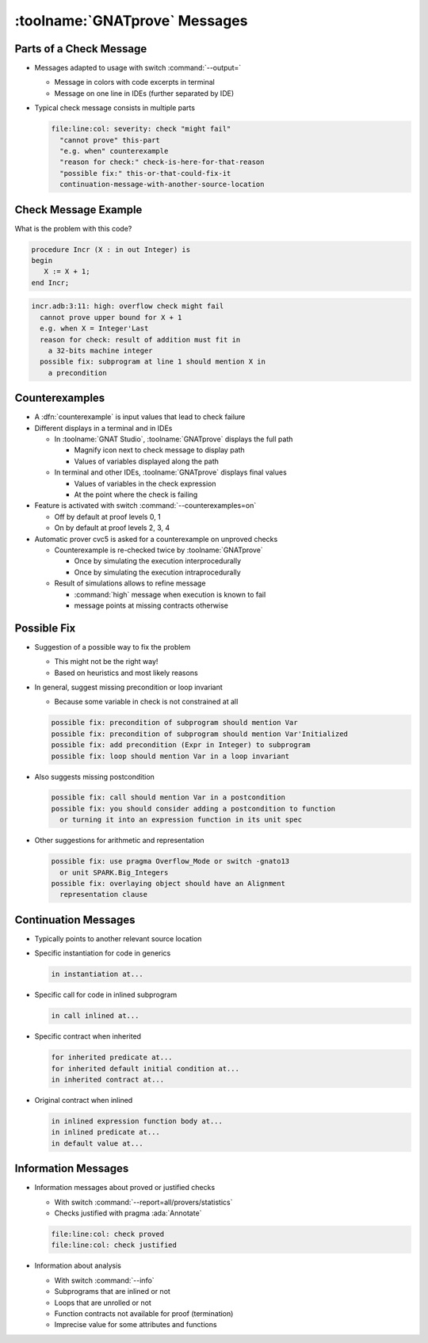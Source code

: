 ================================
:toolname:`GNATprove` Messages
================================

--------------------------
Parts of a Check Message
--------------------------

* Messages adapted to usage with switch :command:`--output=`

  - Message in colors with code excerpts in terminal
  - Message on one line in IDEs (further separated by IDE)

* Typical check message consists in multiple parts

  .. code:: console

     file:line:col: severity: check "might fail"
       "cannot prove" this-part
       "e.g. when" counterexample
       "reason for check:" check-is-here-for-that-reason
       "possible fix:" this-or-that-could-fix-it
       continuation-message-with-another-source-location

-----------------------
Check Message Example
-----------------------

What is the problem with this code?

.. code:: ada

   procedure Incr (X : in out Integer) is
   begin
      X := X + 1;
   end Incr;

.. container:: animate

  .. code:: console

      incr.adb:3:11: high: overflow check might fail
        cannot prove upper bound for X + 1
        e.g. when X = Integer'Last
        reason for check: result of addition must fit in
          a 32-bits machine integer
        possible fix: subprogram at line 1 should mention X in
          a precondition

-----------------
Counterexamples
-----------------

* A :dfn:`counterexample` is input values that lead to check failure

* Different displays in a terminal and in IDEs

  - In :toolname:`GNAT Studio`, :toolname:`GNATprove` displays the full path

    + Magnify icon next to check message to display path
    + Values of variables displayed along the path

  - In terminal and other IDEs, :toolname:`GNATprove` displays final values

    + Values of variables in the check expression
    + At the point where the check is failing

* Feature is activated with switch :command:`--counterexamples=on`

  - Off by default at proof levels 0, 1
  - On by default at proof levels 2, 3, 4

* Automatic prover cvc5 is asked for a counterexample on unproved checks

  - Counterexample is re-checked twice by :toolname:`GNATprove`

    + Once by simulating the execution interprocedurally
    + Once by simulating the execution intraprocedurally

  - Result of simulations allows to refine message

    + :command:`high` message when execution is known to fail
    + message points at missing contracts otherwise

--------------
Possible Fix
--------------

* Suggestion of a possible way to fix the problem

  - This might not be the right way!
  - Based on heuristics and most likely reasons

* In general, suggest missing precondition or loop invariant

  - Because some variable in check is not constrained at all

  .. code:: console

     possible fix: precondition of subprogram should mention Var
     possible fix: precondition of subprogram should mention Var'Initialized
     possible fix: add precondition (Expr in Integer) to subprogram
     possible fix: loop should mention Var in a loop invariant

* Also suggests missing postcondition

  .. code:: console

     possible fix: call should mention Var in a postcondition
     possible fix: you should consider adding a postcondition to function
       or turning it into an expression function in its unit spec

* Other suggestions for arithmetic and representation

  .. code:: console

     possible fix: use pragma Overflow_Mode or switch -gnato13
       or unit SPARK.Big_Integers
     possible fix: overlaying object should have an Alignment
       representation clause

-----------------------
Continuation Messages
-----------------------

* Typically points to another relevant source location

* Specific instantiation for code in generics

  .. code:: console

     in instantiation at...

* Specific call for code in inlined subprogram

  .. code:: console

     in call inlined at...

* Specific contract when inherited

  .. code:: console

     for inherited predicate at...
     for inherited default initial condition at...
     in inherited contract at...

* Original contract when inlined

  .. code:: console

     in inlined expression function body at...
     in inlined predicate at...
     in default value at...

----------------------
Information Messages
----------------------

* Information messages about proved or justified checks

  - With switch :command:`--report=all/provers/statistics`
  - Checks justified with pragma :ada:`Annotate`

  .. code:: ada

     file:line:col: check proved
     file:line:col: check justified

* Information about analysis

  - With switch :command:`--info`
  - Subprograms that are inlined or not
  - Loops that are unrolled or not
  - Function contracts not available for proof (termination)
  - Imprecise value for some attributes and functions

